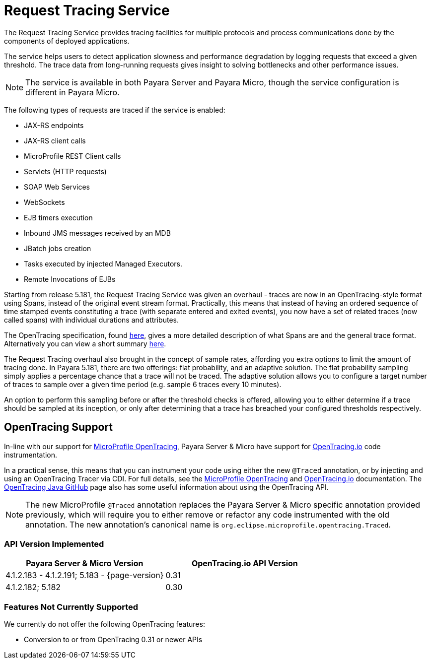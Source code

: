 :ordinal: 900
[[request-tracing-service]]
= Request Tracing Service

The Request Tracing Service provides tracing facilities for multiple protocols and process communications done by the components of deployed applications.

The service helps users to detect application slowness and performance degradation by logging requests that exceed a given threshold. The trace data from long-running requests gives insight to solving bottlenecks and other performance issues.

NOTE: The service is available in both Payara Server and Payara Micro, though the  service configuration is different in Payara Micro.

The following types of requests are traced if the service is enabled:

* JAX-RS endpoints
* JAX-RS client calls
* MicroProfile REST Client calls
* Servlets (HTTP requests)
* SOAP Web Services
* WebSockets
* EJB timers execution
* Inbound JMS messages received by an MDB
* JBatch jobs creation
* Tasks executed by injected Managed Executors.
* Remote Invocations of EJBs

Starting from release 5.181, the Request Tracing Service was given an overhaul - traces are now in an OpenTracing-style format using Spans, instead of the original event stream format. Practically, this means that instead of having an ordered sequence of time stamped events constituting a trace (with separate entered and exited events), you now have a set of related traces (now called spans) with individual durations and attributes.

The OpenTracing specification, found https://github.com/opentracing/specification/blob/master/specification.md[here], gives a more detailed description of what Spans are and the general trace format.
Alternatively you can view a short summary xref:/Technical Documentation/Payara Server Documentation/Logging and Monitoring/Request Tracing Service/Terminology.adoc[here].

The Request Tracing overhaul also brought in the concept of sample rates, affording you extra options to limit the amount of tracing done. In Payara 5.181, there are two offerings: flat probability, and an adaptive solution. The flat probability sampling simply applies a percentage chance that a trace will not be traced. The adaptive solution allows you to configure a target number of traces to sample over a given time period (e.g. sample 6 traces every 10 minutes).   

An option to perform this sampling before or after the threshold checks is offered, allowing you to either determine if a trace should be sampled at its inception, or only after determining that a trace has breached your configured thresholds respectively.

== OpenTracing Support

In-line with our support for xref:/Technical Documentation/MicroProfile/Opentracing.adoc[MicroProfile OpenTracing], Payara Server & Micro have support for http://opentracing.io/[OpenTracing.io] code instrumentation.

In a practical sense, this means that you can instrument your code using either the new `@Traced` annotation, or by injecting and using an OpenTracing Tracer via CDI. For full details, see the xref:/Technical Documentation/MicroProfile/Opentracing.adoc[MicroProfile OpenTracing] and https://opentracing.io/docs/[OpenTracing.io] documentation. The https://github.com/opentracing/opentracing-java/blob/release-0.30.0/Overview.md[OpenTracing Java GitHub] page also has some useful information about using the OpenTracing API.

NOTE: The new MicroProfile `@Traced` annotation replaces the Payara Server & Micro specific annotation provided previously, which will require you to either remove or refactor any code instrumented with the old annotation. The new annotation's canonical name is `org.eclipse.microprofile.opentracing.Traced`.

=== API Version Implemented

[cols=",a", options="header"]
|===
|Payara Server & Micro Version
|OpenTracing.io API Version
| 4.1.2.183 - 4.1.2.191; 5.183 - {page-version}
| 0.31
| 4.1.2.182; 5.182
| 0.30
|===

=== Features Not Currently Supported
We currently do not offer the following OpenTracing features:

* Conversion to or from OpenTracing 0.31 or newer APIs
